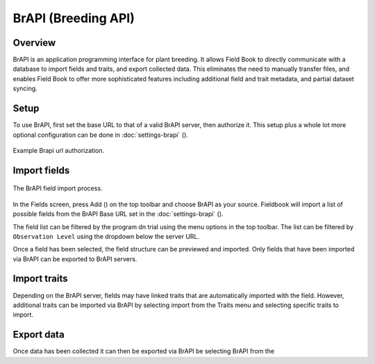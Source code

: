 BrAPI (Breeding API)
====================
Overview
--------
BrAPI is an application programming interface for plant breeding. It allows Field Book to directly communicate with a database to import fields and traits, and export collected data. This eliminates the need to manually transfer files, and enables Field Book to offer more sophisticated features including additional field and trait metadata, and partial dataset syncing.

Setup
-----
To use BrAPI, first set the base URL to that of a valid BrAPI server, then authorize it. This setup plus a whole lot more optional configuration can be done in :doc:`settings-brapi` (|settings|). 

.. figure:: /_static/images/brapi/brapi_url_joined.png
   :width: 60%
   :align: center
   :alt: Brapi url authorization

   Example Brapi url authorization.

Import fields
-------------

.. figure:: /_static/images/brapi/brapi_field_import_joined.png
   :width: 100%
   :align: center
   :alt: BrAPI field import screen

   The BrAPI field import process.

In the Fields screen, press Add (|add|) on the top toolbar and choose BrAPI as your source.
Fieldbook will import a list of possible fields from the BrAPI Base URL set in the :doc:`settings-brapi` (|brapi|).

The field list can be filtered by the program dn trial using the menu options in the top toolbar. The list can be filtered by ``Observation Level`` using the dropdown below the server URL.

Once a field has been selected, the field structure can be previewed and imported. Only fields that have been imported via BrAPI can be exported to BrAPI servers.

Import traits
-------------
Depending on the BrAPI server, fields may have linked traits that are automatically imported with the field. However, additional traits can be imported via BrAPI by selecting import from the Traits menu and selecting specific traits to import.

Export data
-----------
Once data has been collected it can then be exported via BrAPI be selecting BrAPI from the 

.. |brapi| image:: /_static/icons/settings/main/server-network.png
  :width: 20

.. |add| image:: /_static/icons/fields/plus-circle.png
  :width: 20

.. |settings| image:: /_static/icons/settings/main/server-network.png
  :width: 20